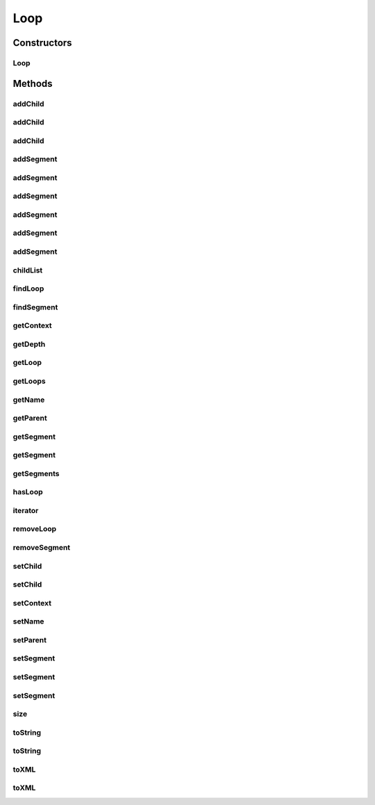 .. java:import:: java.util Iterator

.. java:import:: java.util List

.. java:import:: java.util ArrayList

Loop
====

.. java:package:: org.pb.x12
   :noindex:

.. java:type:: public class Loop implements Iterable<Segment>

   The Loop class is the representation of an Loop in a ANSI X12 transaction. The building block of an X12 transaction is an element. Some elements may be made of sub elements. Elements combine to form segments. Segments are grouped as loops. And a set of loops form an X12 transaction.

   :author: Prasad Balan

Constructors
------------
Loop
^^^^

.. java:constructor:: public Loop(Context c, String name)
   :outertype: Loop

   The constructor takes a context object.

   :param c: a Context object
   :param name: a \ :java:ref:`java.lang.String`\  object.

Methods
-------
addChild
^^^^^^^^

.. java:method:: public Loop addChild(String name)
   :outertype: Loop

   Creates an empty instance of \ :java:ref:`org.pb.x12.Loop`\  and adds the loop as a child to the current Loop. The returned instance can be used to add segments to the child loop.

   :param name: name of the loop
   :return: a new child Loop object

addChild
^^^^^^^^

.. java:method:: public void addChild(int index, Loop loop)
   :outertype: Loop

   Inserts \ :java:ref:`org.pb.x12.Loop`\  as a child loop at the specified position.

   :param index: position at which to add the loop.
   :param loop: a \ :java:ref:`org.pb.x12.Loop`\  object.

addChild
^^^^^^^^

.. java:method:: public Loop addChild(int index, String name)
   :outertype: Loop

   Creates an empty instance of \ :java:ref:`org.pb.x12.Loop`\  and inserts the loop as a child loop at the specified position. The returned instance can be used to add segments to the child loop.

   :param index: position at which to add the loop
   :param name: name of the loop
   :return: a new child \ :java:ref:`org.pb.x12.Loop`\  object

addSegment
^^^^^^^^^^

.. java:method:: public Segment addSegment()
   :outertype: Loop

   Creates an empty instance of \ :java:ref:`org.pb.x12.Segment`\  and adds the segment to current Loop. The returned instance can be used to add elements to the segment.

   :return: a new Segment object

addSegment
^^^^^^^^^^

.. java:method:: public Segment addSegment(String segment)
   :outertype: Loop

   Takes a \ :java:ref:`java.lang.String`\  representation of segment, creates a \ :java:ref:`org.pb.x12.Segment`\  object and adds the segment to the current Loop.

   :param segment: \ :java:ref:`java.lang.String`\  representation of the Segment.
   :return: a new Segment object

addSegment
^^^^^^^^^^

.. java:method:: public void addSegment(Segment segment)
   :outertype: Loop

   Adds \ :java:ref:`org.pb.x12.Segment`\  at the end of the current Loop

   :param segment: \ :java:ref:`org.pb.x12.Segment`\

addSegment
^^^^^^^^^^

.. java:method:: public Segment addSegment(int index)
   :outertype: Loop

   Creates an empty instance of \ :java:ref:`org.pb.x12.Segment`\  and adds the segment at the specified position in the current Loop. The returned instance can be used to add elements to the segment.

   :param index: position at which to add the segment.
   :return: a new Segment object

addSegment
^^^^^^^^^^

.. java:method:: public Segment addSegment(int index, String segment)
   :outertype: Loop

   Takes a \ :java:ref:`java.lang.String`\  representation of segment, creates a \ :java:ref:`org.pb.x12.Segment`\  object and adds the segment at the specified position in the current Loop.

   :param index: position to add the segment.
   :param segment: \ :java:ref:`java.lang.String`\  representation of the segment.
   :return: a new Segment object

addSegment
^^^^^^^^^^

.. java:method:: public void addSegment(int index, Segment segment)
   :outertype: Loop

   Adds \ :java:ref:`org.pb.x12.Segment`\  at the specified position in current Loop.

   :param index: position to add the segment.
   :param segment: \ :java:ref:`org.pb.x12.Segment`\  representation of the segment.

childList
^^^^^^^^^

.. java:method:: public List<Loop> childList()
   :outertype: Loop

   Returns \ :java:ref:`java.util.List`\  of child Loops

   :return: \ :java:ref:`java.util.List`\ <\ :java:ref:`org.pb.x12.Loop`\ >

findLoop
^^^^^^^^

.. java:method:: public List<Loop> findLoop(String name)
   :outertype: Loop

   Get the loop in the X12 transaction It will check the complete child hierarchy.

   :param name: name of a loop
   :return: \ :java:ref:`java.util.List`\ <\ :java:ref:`org.pb.x12.Loop`\ >

findSegment
^^^^^^^^^^^

.. java:method:: public List<Segment> findSegment(String name)
   :outertype: Loop

   Get the segment in the X12 transaction It will check the current loop and the complete child hierarchy.

   :param name: name of a segment
   :return: \ :java:ref:`java.util.List`\ <\ :java:ref:`org.pb.x12.Segment`\ >

getContext
^^^^^^^^^^

.. java:method:: public Context getContext()
   :outertype: Loop

   Returns the context of the X12 transaction.

   :return: Context object

getDepth
^^^^^^^^

.. java:method:: public int getDepth()
   :outertype: Loop

   Generally not used. Mostly for debugging.

   :return: depth

getLoop
^^^^^^^

.. java:method:: public Loop getLoop(int index)
   :outertype: Loop

   Returns the \ :java:ref:`org.pb.x12.Loop`\  at the specified position.

   :param index: the index from which to return the loop.
   :return: Loop at the specified index

getLoops
^^^^^^^^

.. java:method:: public List<Loop> getLoops()
   :outertype: Loop

   Returns the loops

   :return: \ :java:ref:`java.util.List`\ <\ :java:ref:`org.pb.x12.Loop`\ <

getName
^^^^^^^

.. java:method:: public String getName()
   :outertype: Loop

   Returns the name of the current Loop.

   :return: \ :java:ref:`java.lang.String`\

getParent
^^^^^^^^^

.. java:method:: public Loop getParent()
   :outertype: Loop

   Getter for the field \ :java:ref:`org.pb.x12.Loop`\ .

   :return: Parent Loop

getSegment
^^^^^^^^^^

.. java:method:: public Segment getSegment()
   :outertype: Loop

   Returns the \ :java:ref:`org.pb.x12.Segment`\  at the default position.

   :return: Segment at the default index

getSegment
^^^^^^^^^^

.. java:method:: public Segment getSegment(int index)
   :outertype: Loop

   Returns the \ :java:ref:`org.pb.x12.Segment`\  at the specified position.

   :param index: the index from which to get the segment.
   :return: Segment at the specified index

getSegments
^^^^^^^^^^^

.. java:method:: public List<Segment> getSegments()
   :outertype: Loop

   Returns the segments in the current loop.

   :return: \ :java:ref:`java.util.List`\

hasLoop
^^^^^^^

.. java:method:: public boolean hasLoop(String name)
   :outertype: Loop

   Checks if the Loop contains the specified child Loop. It will check the complete child hierarchy.

   :param name: name of a child loop
   :return: boolean

iterator
^^^^^^^^

.. java:method:: public Iterator<Segment> iterator()
   :outertype: Loop

   Returns and \ :java:ref:`java.util.Iterator`\ to the segments in the loop.

   :return: \ :java:ref:`java.util.Iterator`\ <\ :java:ref:`org.pb.x12.Segment`\ >

removeLoop
^^^^^^^^^^

.. java:method:: public Loop removeLoop(int index)
   :outertype: Loop

   Removes the loop at the specified position in this list.

   :param index: the index of the loop to remove.
   :return: the loop that was removed.

removeSegment
^^^^^^^^^^^^^

.. java:method:: public Segment removeSegment(int index)
   :outertype: Loop

   Removes the segment at the specified position in this list.

   :param index: the index of the segment to remove.
   :return: the segment that was removed.

setChild
^^^^^^^^

.. java:method:: public Loop setChild(int index, String name)
   :outertype: Loop

   Creates a new \ :java:ref:`org.pb.x12.Loop`\  and replaces the child loop at the specified position. The returned instance can be used to add segments to the child loop.

   :param name: name of the loop
   :param index: position at which to add the loop.
   :return: a new child Loop object

setChild
^^^^^^^^

.. java:method:: public void setChild(int index, Loop loop)
   :outertype: Loop

   Replaces child \ :java:ref:`org.pb.x12.Loop`\  at the specified position.

   :param index: position at which to add the loop.
   :param loop: Loop to add

setContext
^^^^^^^^^^

.. java:method:: public void setContext(Context context)
   :outertype: Loop

   Sets the context of the current transaction.

   :param context: the context to set for the current transaction.

setName
^^^^^^^

.. java:method:: public void setName(String name)
   :outertype: Loop

   Sets the name of the current Loop

   :param name: \ :java:ref:`java.lang.String`\

setParent
^^^^^^^^^

.. java:method:: public void setParent(Loop parent)
   :outertype: Loop

   Sets the parent to the specified Loop.

   :param parent: the loop to use as the parent of this loop.

setSegment
^^^^^^^^^^

.. java:method:: public Segment setSegment(int index)
   :outertype: Loop

   Creates an empty instance of \ :java:ref:`org.pb.x12.Segment`\  and replaces the segment at specified position in the X12 transaction. The returned instance can be used to add elements to the segment.

   :param index: position at which to add the segment.
   :return: a new Segment object

setSegment
^^^^^^^^^^

.. java:method:: public Segment setSegment(int index, String segment)
   :outertype: Loop

   Takes a \ :java:ref:`java.lang.String`\  representation of segment, creates a \ :java:ref:`java.lang.String`\  object and replaces the segment at the specified position in the X12 transaction.

   :param index: position of the segment to be replaced.
   :param segment: \ :java:ref:`java.lang.String`\  representation of the Segment.
   :return: a new Segment object

setSegment
^^^^^^^^^^

.. java:method:: public void setSegment(int index, Segment segment)
   :outertype: Loop

   Replaces \ :java:ref:`org.pb.x12.Segment`\  at the specified position in X12 transaction.

   :param index: position of the segment to be replaced.
   :param segment: \ :java:ref:`org.pb.x12.Segment`\

size
^^^^

.. java:method:: public int size()
   :outertype: Loop

   Returns number of segments in Loop and child loops

   :return: size

toString
^^^^^^^^

.. java:method:: public String toString()
   :outertype: Loop

   Returns the Loop in X12 \ :java:ref:`java.lang.String`\  format. This method is used to convert the X12 object into a X12 transaction.

   :return: String

toString
^^^^^^^^

.. java:method:: public String toString(boolean bRemoveTrailingEmptyElements)
   :outertype: Loop

   Returns the Loop in X12 \ :java:ref:`java.lang.String`\  format. This method is used to convert the X12 object into a X12 transaction.

   :param bRemoveTrailingEmptyElements: a flag for whether or not empty trailing elements should be removed.
   :return: String representation of the loop.

toXML
^^^^^

.. java:method:: public String toXML()
   :outertype: Loop

   Returns the Loop in XML \ :java:ref:`java.lang.String`\  format. This method is used to convert the X12 object into a XML string.

   :return: XML String

toXML
^^^^^

.. java:method:: public String toXML(boolean bRemoveTrailingEmptyElements)
   :outertype: Loop

   Returns the Loop in XML \ :java:ref:`java.lang.String`\  format. This method is used to convert the X12 object into a XML string.

   :param bRemoveTrailingEmptyElements: a flag for whether or not empty trailing elements should be removed.
   :return: String the loop in XML string format.

